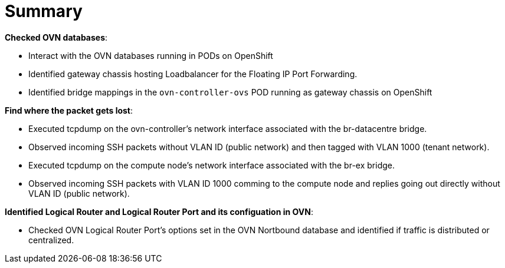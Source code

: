 = Summary

*Checked OVN databases*:

* Interact with the OVN databases running in PODs on OpenShift

* Identified gateway chassis hosting Loadbalancer for the Floating IP Port Forwarding.

* Identified bridge mappings in the `ovn-controller-ovs` POD running as gateway chassis on OpenShift

*Find where the packet gets lost*:

* Executed tcpdump on the ovn-controller's network interface associated with the br-datacentre bridge.

* Observed incoming SSH packets without VLAN ID (public network) and then tagged with VLAN 1000 (tenant network).

* Executed tcpdump on the compute node's network interface associated with the br-ex bridge.

* Observed incoming SSH packets with VLAN ID 1000 comming to the compute node and replies going out directly without VLAN ID (public network).

*Identified Logical Router and Logical Router Port and its configuation in OVN*:

* Checked OVN Logical Router Port's options set in the OVN Nortbound database and identified if traffic is distributed or centralized.

